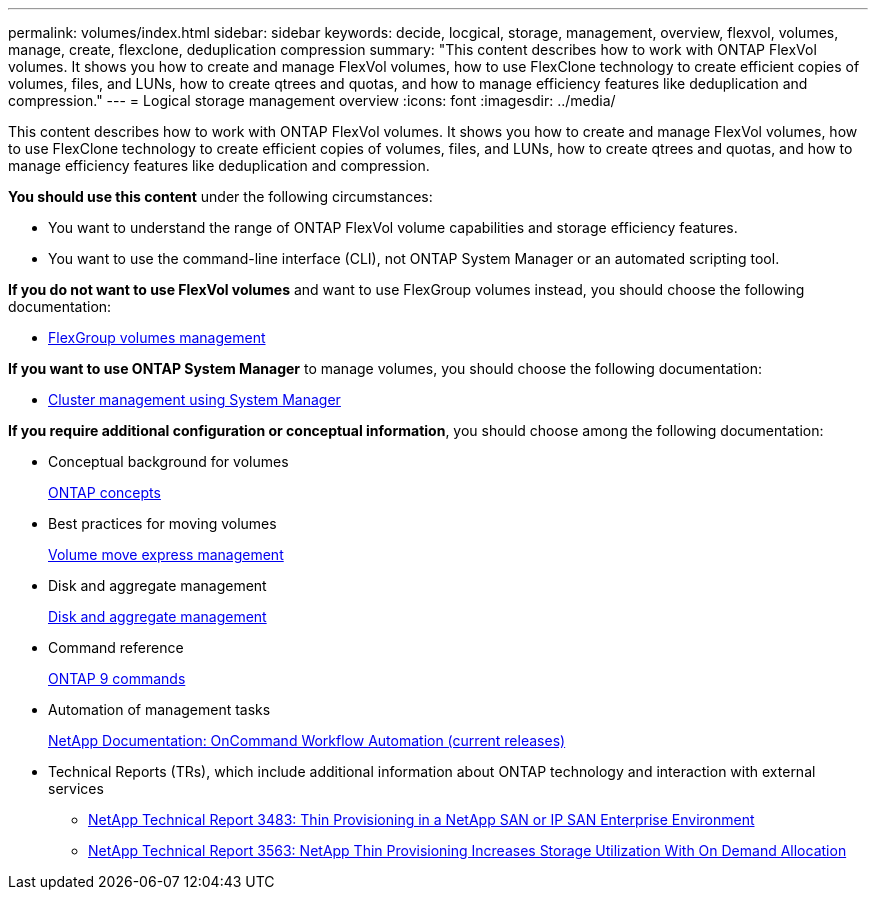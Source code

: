 ---
permalink: volumes/index.html
sidebar: sidebar
keywords: decide, locgical, storage, management, overview, flexvol, volumes, manage, create, flexclone, deduplication compression
summary: "This content describes how to work with ONTAP FlexVol volumes. It shows you how to create and manage FlexVol volumes, how to use FlexClone technology to create efficient copies of volumes, files, and LUNs, how to create qtrees and quotas, and how to manage efficiency features like deduplication and compression."
---
= Logical storage management overview
:icons: font
:imagesdir: ../media/

[.lead]
This content describes how to work with ONTAP FlexVol volumes. It shows you how to create and manage FlexVol volumes, how to use FlexClone technology to create efficient copies of volumes, files, and LUNs, how to create qtrees and quotas, and how to manage efficiency features like deduplication and compression.

*You should use this content* under the following circumstances:

* You want to understand the range of ONTAP FlexVol volume capabilities and storage efficiency features.
* You want to use the command-line interface (CLI), not ONTAP System Manager or an automated scripting tool.

*If you do not want to use FlexVol volumes* and want to use FlexGroup volumes instead, you should choose the following documentation:

* https://docs.netapp.com/us-en/ontap/flexgroup/index.html[FlexGroup volumes management]

*If you want to use ONTAP System Manager* to manage volumes, you should choose the following documentation:

* https://docs.netapp.com/ontap-9/topic/com.netapp.doc.onc-sm-help/GUID-DF04A607-30B0-4B98-99C8-CB065C64E670.html[Cluster management using System Manager]

*If you require additional configuration or conceptual information*, you should choose among the following documentation:

* Conceptual background for volumes
+
https://docs.netapp.com/us-en/ontap/concepts/index.html[ONTAP concepts]

* Best practices for moving volumes
+
https://docs.netapp.com/ontap-9/topic/com.netapp.doc.exp-vol-move/home.html[Volume move express management]

* Disk and aggregate management
+
https://docs.netapp.com/us-en/ontap/disks-aggregates/index.html[Disk and aggregate management]

* Command reference
+
http://docs.netapp.com/ontap-9/topic/com.netapp.doc.dot-cm-cmpr/GUID-5CB10C70-AC11-41C0-8C16-B4D0DF916E9B.html[ONTAP 9 commands]

* Automation of management tasks
+
http://mysupport.netapp.com/documentation/productlibrary/index.html?productID=61550[NetApp Documentation: OnCommand Workflow Automation (current releases)]

* Technical Reports (TRs), which include additional information about ONTAP technology and interaction with external services
 ** http://www.netapp.com/us/media/tr-3483.pdf[NetApp Technical Report 3483: Thin Provisioning in a NetApp SAN or IP SAN Enterprise Environment]
 ** http://www.netapp.com/us/media/tr-3563.pdf[NetApp Technical Report 3563: NetApp Thin Provisioning Increases Storage Utilization With On Demand Allocation]
